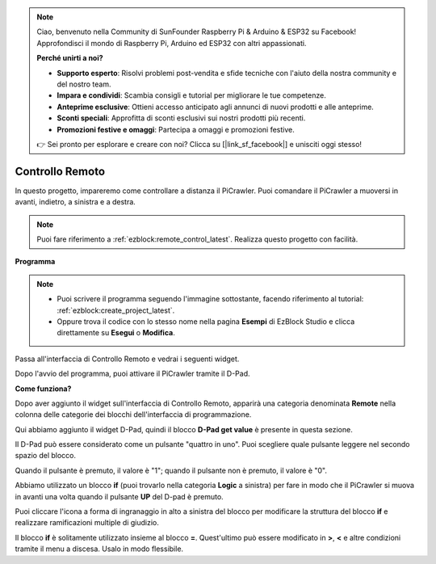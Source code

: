 .. note::

    Ciao, benvenuto nella Community di SunFounder Raspberry Pi & Arduino & ESP32 su Facebook! Approfondisci il mondo di Raspberry Pi, Arduino ed ESP32 con altri appassionati.

    **Perché unirti a noi?**

    - **Supporto esperto**: Risolvi problemi post-vendita e sfide tecniche con l'aiuto della nostra community e del nostro team.
    - **Impara e condividi**: Scambia consigli e tutorial per migliorare le tue competenze.
    - **Anteprime esclusive**: Ottieni accesso anticipato agli annunci di nuovi prodotti e alle anteprime.
    - **Sconti speciali**: Approfitta di sconti esclusivi sui nostri prodotti più recenti.
    - **Promozioni festive e omaggi**: Partecipa a omaggi e promozioni festive.

    👉 Sei pronto per esplorare e creare con noi? Clicca su [|link_sf_facebook|] e unisciti oggi stesso!

.. _ezb_remote:

Controllo Remoto
=========================

In questo progetto, impareremo come controllare a distanza il PiCrawler. 
Puoi comandare il PiCrawler a muoversi in avanti, indietro, a sinistra e a destra.

.. image:: img/remote_control.png

.. note:: 

    Puoi fare riferimento a :ref:`ezblock:remote_control_latest`. Realizza questo progetto con facilità.

**Programma**

.. note::

    * Puoi scrivere il programma seguendo l'immagine sottostante, facendo riferimento al tutorial: :ref:`ezblock:create_project_latest`.
    * Oppure trova il codice con lo stesso nome nella pagina **Esempi** di EzBlock Studio e clicca direttamente su **Esegui** o **Modifica**.

.. image:: img/remote.png

Passa all'interfaccia di Controllo Remoto e vedrai i seguenti widget.

.. image:: img/remote_B.png

Dopo l'avvio del programma, puoi attivare il PiCrawler tramite il D-Pad.

**Come funziona?**

Dopo aver aggiunto il widget sull'interfaccia di Controllo Remoto, apparirà una categoria denominata **Remote** nella colonna delle categorie dei blocchi dell'interfaccia di programmazione.

Qui abbiamo aggiunto il widget D-Pad, quindi il blocco **D-Pad get value** è presente in questa sezione.

.. image:: img/sp210927_180739.png

Il D-Pad può essere considerato come un pulsante "quattro in uno". Puoi scegliere quale pulsante leggere nel secondo spazio del blocco.

Quando il pulsante è premuto, il valore è "1"; quando il pulsante non è premuto, il valore è "0".

.. image:: img/sp210927_182447.png
    :width: 200

Abbiamo utilizzato un blocco **if** (puoi trovarlo nella categoria **Logic** a sinistra) per fare in modo che il PiCrawler si muova in avanti una volta quando il pulsante **UP** del D-pad è premuto.

.. image:: img/sp210927_182828.png
    :width: 600

Puoi cliccare l'icona a forma di ingranaggio in alto a sinistra del blocco per modificare la struttura del blocco **if** e realizzare ramificazioni multiple di giudizio.

.. image:: img/sp210927_183237.png
    :width: 300

Il blocco **if** è solitamente utilizzato insieme al blocco **=**. Quest'ultimo può essere modificato in **>**, **<** e altre condizioni tramite il menu a discesa. Usalo in modo flessibile.
